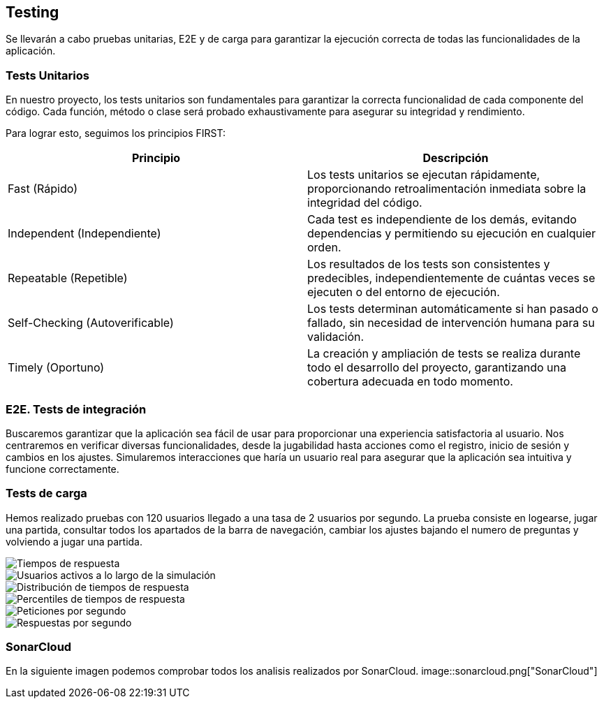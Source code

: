 ifndef::imagesdir[:imagesdir: ../images]

[[section-glossary]]
== Testing
Se llevarán a cabo pruebas unitarias, E2E y de carga para garantizar la ejecución correcta de todas las funcionalidades de la aplicación. 

=== Tests Unitarios

En nuestro proyecto, los tests unitarios son fundamentales para garantizar la correcta funcionalidad de cada componente del código. Cada función, método o clase será probado exhaustivamente para asegurar su integridad y rendimiento.

Para lograr esto, seguimos los principios FIRST:

|===
|Principio | Descripción

|Fast (Rápido)
|Los tests unitarios se ejecutan rápidamente, proporcionando retroalimentación inmediata sobre la integridad del código.

|Independent (Independiente)
|Cada test es independiente de los demás, evitando dependencias y permitiendo su ejecución en cualquier orden.

|Repeatable (Repetible)
|Los resultados de los tests son consistentes y predecibles, independientemente de cuántas veces se ejecuten o del entorno de ejecución.

|Self-Checking (Autoverificable)
|Los tests determinan automáticamente si han pasado o fallado, sin necesidad de intervención humana para su validación.

|Timely (Oportuno)
|La creación y ampliación de tests se realiza durante todo el desarrollo del proyecto, garantizando una cobertura adecuada en todo momento.
|===

=== E2E. Tests de integración
Buscaremos garantizar que la aplicación sea fácil de usar para proporcionar una experiencia satisfactoria al usuario. Nos centraremos en verificar diversas funcionalidades, desde la jugabilidad hasta acciones como el registro, inicio de sesión y cambios en los ajustes. Simularemos interacciones que haría un usuario real para asegurar que la aplicación sea intuitiva y funcione correctamente.

=== Tests de carga
Hemos realizado pruebas con 120 usuarios llegado a una tasa de 2 usuarios por segundo. La prueba consiste en logearse, jugar una partida, consultar todos los apartados de la barra de navegación, cambiar los ajustes bajando el numero de preguntas y volviendo a jugar una partida.

image::tc_response_times.png["Tiempos de respuesta"]

image::tc_active_users.png["Usuarios activos a lo largo de la simulación"]

image::tc_response_time_distribution.png["Distribución de tiempos de respuesta"]

image::tc_response_time_distribution.png["Percentiles de tiempos de respuesta"]

image::tc_requests.png["Peticiones por segundo"]

image::tc_responses.png["Respuestas por segundo"]

=== SonarCloud
En la siguiente imagen podemos comprobar todos los analisis realizados por SonarCloud.
image::sonarcloud.png["SonarCloud"]